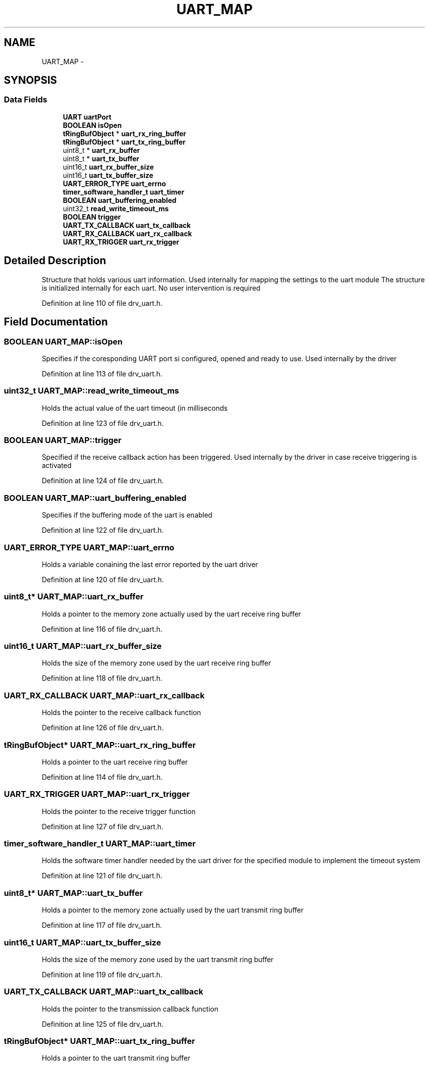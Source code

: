 .TH "UART_MAP" 3 "Fri Nov 4 2022" "Lab TD" \" -*- nroff -*-
.ad l
.nh
.SH NAME
UART_MAP \- 
.SH SYNOPSIS
.br
.PP
.SS "Data Fields"

.in +1c
.ti -1c
.RI "\fBUART\fP \fBuartPort\fP"
.br
.ti -1c
.RI "\fBBOOLEAN\fP \fBisOpen\fP"
.br
.ti -1c
.RI "\fBtRingBufObject\fP * \fBuart_rx_ring_buffer\fP"
.br
.ti -1c
.RI "\fBtRingBufObject\fP * \fBuart_tx_ring_buffer\fP"
.br
.ti -1c
.RI "uint8_t * \fBuart_rx_buffer\fP"
.br
.ti -1c
.RI "uint8_t * \fBuart_tx_buffer\fP"
.br
.ti -1c
.RI "uint16_t \fBuart_rx_buffer_size\fP"
.br
.ti -1c
.RI "uint16_t \fBuart_tx_buffer_size\fP"
.br
.ti -1c
.RI "\fBUART_ERROR_TYPE\fP \fBuart_errno\fP"
.br
.ti -1c
.RI "\fBtimer_software_handler_t\fP \fBuart_timer\fP"
.br
.ti -1c
.RI "\fBBOOLEAN\fP \fBuart_buffering_enabled\fP"
.br
.ti -1c
.RI "uint32_t \fBread_write_timeout_ms\fP"
.br
.ti -1c
.RI "\fBBOOLEAN\fP \fBtrigger\fP"
.br
.ti -1c
.RI "\fBUART_TX_CALLBACK\fP \fBuart_tx_callback\fP"
.br
.ti -1c
.RI "\fBUART_RX_CALLBACK\fP \fBuart_rx_callback\fP"
.br
.ti -1c
.RI "\fBUART_RX_TRIGGER\fP \fBuart_rx_trigger\fP"
.br
.in -1c
.SH "Detailed Description"
.PP 
Structure that holds various uart information\&. Used internally for mapping the settings to the uart module The structure is initialized internally for each uart\&. No user intervention is required 
.PP
Definition at line 110 of file drv_uart\&.h\&.
.SH "Field Documentation"
.PP 
.SS "\fBBOOLEAN\fP UART_MAP::isOpen"
Specifies if the coresponding UART port si configured, opened and ready to use\&. Used internally by the driver 
.PP
Definition at line 113 of file drv_uart\&.h\&.
.SS "uint32_t UART_MAP::read_write_timeout_ms"
Holds the actual value of the uart timeout (in milliseconds 
.PP
Definition at line 123 of file drv_uart\&.h\&.
.SS "\fBBOOLEAN\fP UART_MAP::trigger"
Specified if the receive callback action has been triggered\&. Used internally by the driver in case receive triggering is activated 
.PP
Definition at line 124 of file drv_uart\&.h\&.
.SS "\fBBOOLEAN\fP UART_MAP::uart_buffering_enabled"
Specifies if the buffering mode of the uart is enabled 
.PP
Definition at line 122 of file drv_uart\&.h\&.
.SS "\fBUART_ERROR_TYPE\fP UART_MAP::uart_errno"
Holds a variable conaining the last error reported by the uart driver 
.PP
Definition at line 120 of file drv_uart\&.h\&.
.SS "uint8_t* UART_MAP::uart_rx_buffer"
Holds a pointer to the memory zone actually used by the uart receive ring buffer 
.PP
Definition at line 116 of file drv_uart\&.h\&.
.SS "uint16_t UART_MAP::uart_rx_buffer_size"
Holds the size of the memory zone used by the uart receive ring buffer 
.PP
Definition at line 118 of file drv_uart\&.h\&.
.SS "\fBUART_RX_CALLBACK\fP UART_MAP::uart_rx_callback"
Holds the pointer to the receive callback function 
.PP
Definition at line 126 of file drv_uart\&.h\&.
.SS "\fBtRingBufObject\fP* UART_MAP::uart_rx_ring_buffer"
Holds a pointer to the uart receive ring buffer 
.PP
Definition at line 114 of file drv_uart\&.h\&.
.SS "\fBUART_RX_TRIGGER\fP UART_MAP::uart_rx_trigger"
Holds the pointer to the receive trigger function 
.PP
Definition at line 127 of file drv_uart\&.h\&.
.SS "\fBtimer_software_handler_t\fP UART_MAP::uart_timer"
Holds the software timer handler needed by the uart driver for the specified module to implement the timeout system 
.PP
Definition at line 121 of file drv_uart\&.h\&.
.SS "uint8_t* UART_MAP::uart_tx_buffer"
Holds a pointer to the memory zone actually used by the uart transmit ring buffer 
.PP
Definition at line 117 of file drv_uart\&.h\&.
.SS "uint16_t UART_MAP::uart_tx_buffer_size"
Holds the size of the memory zone used by the uart transmit ring buffer 
.PP
Definition at line 119 of file drv_uart\&.h\&.
.SS "\fBUART_TX_CALLBACK\fP UART_MAP::uart_tx_callback"
Holds the pointer to the transmission callback function 
.PP
Definition at line 125 of file drv_uart\&.h\&.
.SS "\fBtRingBufObject\fP* UART_MAP::uart_tx_ring_buffer"
Holds a pointer to the uart transmit ring buffer 
.PP
Definition at line 115 of file drv_uart\&.h\&.
.SS "\fBUART\fP UART_MAP::uartPort"
Identifies the UART module 
.PP
Definition at line 112 of file drv_uart\&.h\&.

.SH "Author"
.PP 
Generated automatically by Doxygen for Lab TD from the source code\&.

